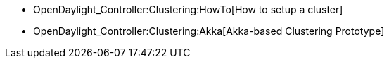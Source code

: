 * OpenDaylight_Controller:Clustering:HowTo[How to setup a cluster]
* OpenDaylight_Controller:Clustering:Akka[Akka-based Clustering
Prototype]

